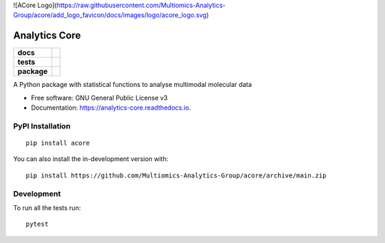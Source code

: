 ![ACore Logo](https://raw.githubusercontent.com/Multiomics-Analytics-Group/acore/add_logo_favicon/docs/images/logo/acore_logo.svg)

==============
Analytics Core
==============


.. start-badges

.. list-table::
    :stub-columns: 1

    * - docs
      - |docs|
    * - tests
      - | |Pylint|
    * - package
      - | |version| |wheel| |supported-versions| |supported-implementations|
      
.. |docs| image:: https://readthedocs.org/projects/acore/badge/?style=flat
    :target: https://analytics-core.readthedocs.io/
    :alt: Documentation Status

.. |Pylint| image:: https://github.com/Multiomics-Analytics-Group/acore/actions/workflows/tox-gha.yml/badge.svg
    :alt: GitHub Actions Tox Status
    :target: https://github.com/Multiomics-Analytics-Group/acore/actions/workflows/tox.yml

.. |version| image:: https://img.shields.io/pypi/v/acore.svg
    :alt: PyPI Package latest release
    :target: https://pypi.org/project/acore

.. |wheel| image:: https://img.shields.io/pypi/wheel/acore.svg
    :alt: PyPI Wheel
    :target: https://pypi.org/project/acore

.. |supported-versions| image:: https://img.shields.io/pypi/pyversions/acore.svg
    :alt: Supported versions
    :target: https://pypi.org/project/acore

.. |supported-implementations| image:: https://img.shields.io/pypi/implementation/acore.svg
    :alt: Supported implementations
    :target: https://pypi.org/project/acore

.. end-badges

A Python package with statistical functions to analyse multimodal molecular data


* Free software: GNU General Public License v3
* Documentation: https://analytics-core.readthedocs.io.


PyPI Installation
=================

::

    pip install acore

You can also install the in-development version with::

    pip install https://github.com/Multiomics-Analytics-Group/acore/archive/main.zip



Development
===========

To run all the tests run::

    pytest 
